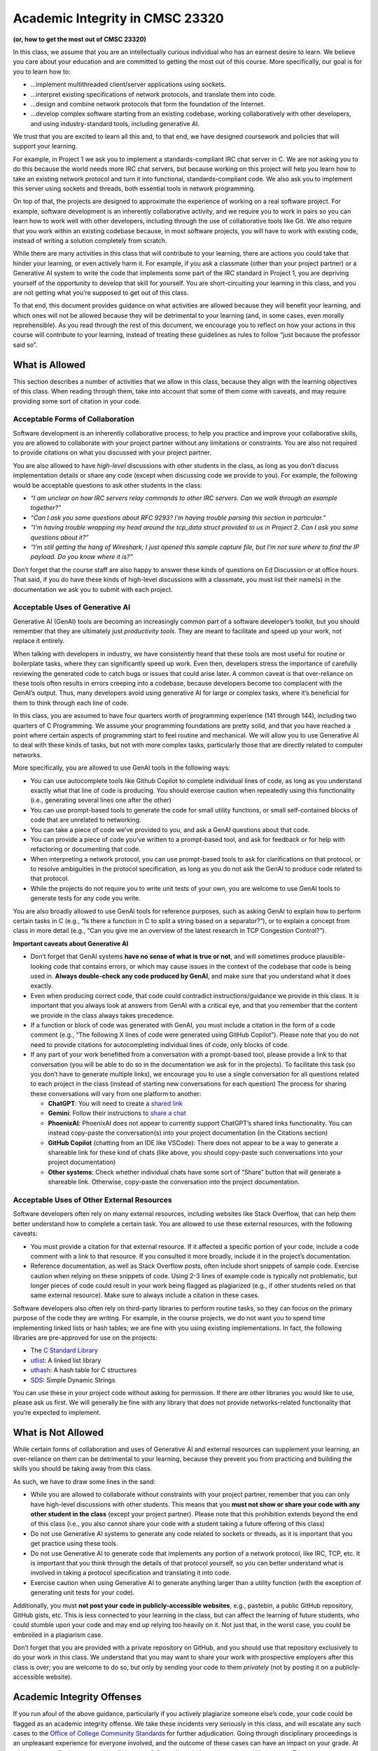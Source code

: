 Academic Integrity in CMSC 23320
================================

**(or, how to get the most out of CMSC 23320)**

In this class, we assume that you are an intellectually curious
individual who has an earnest desire to learn. We believe you care about
your education and are committed to getting the most out of this course.
More specifically, our goal is for you to learn how to:

-  ...implement multithreaded client/server applications using sockets.
-  ...interpret existing specifications of network protocols, and
   translate them into code.
-  ...design and combine network protocols that form the foundation of the
   Internet.
-  ...develop complex software starting from an existing codebase, working
   collaboratively with other developers, and using industry-standard
   tools, including generative AI.

We trust that you are excited to learn all this and, to that end, we
have designed coursework and policies that will support your learning.

For example, in Project 1 we ask you to implement a standards-compliant
IRC chat server in C. We are not asking you to do this because the world
needs more IRC chat servers, but because working on this project will
help you learn how to take an existing network protocol and turn it into
functional, standards-compliant code. We also ask you to implement this
server using sockets and threads, both essential tools in network
programming.

On top of that, the projects are designed to approximate the experience
of working on a real software project. For example, software development
is an inherently collaborative activity, and we require you to work in
pairs so you can learn how to work well with other developers, including
through the use of collaborative tools like Git. We also require that
you work within an existing codebase because, in most software projects,
you will have to work with existing code, instead of writing a solution
completely from scratch.

While there are many activities in this class that will contribute to
your learning, there are actions you could take that hinder your
learning, or even actively harm it. For example, if you ask a classmate
(other than your project partner) or a Generative AI system to write the
code that implements some part of the IRC standard in Project 1, you are
depriving yourself of the opportunity to develop that skill for
yourself. You are short-circuiting your learning in this class, and you
are not getting what you’re supposed to get out of this class.

To that end, this document provides guidance on what activities are
allowed because they will benefit your learning, and which ones will not
be allowed because they will be detrimental to your learning (and, in
some cases, even morally reprehensible). As you read through the rest of
this document, we encourage you to reflect on how your actions in this
course will contribute to your learning, instead of treating these
guidelines as rules to follow “just because the professor said so”.

What is Allowed
---------------

This section describes a number of activities that we allow in this
class, because they align with the learning objectives of this class.
When reading through them, take into account that some of them come with
caveats, and may require providing some sort of citation in your code.

Acceptable Forms of Collaboration
~~~~~~~~~~~~~~~~~~~~~~~~~~~~~~~~~

Software development is an inherently collaborative process; to help you
practice and improve your collaborative skills, you are allowed to
collaborate with your project partner without any limitations or
constraints. You are also not required to provide citations on what you
discussed with your project partner.

You are also allowed to have *high-level* discussions with other
students in the class, as long as you don’t discuss implementation
details or share any code (except when discussing code we provide to
you). For example, the following would be acceptable questions to ask
other students in the class:

-  *“I am unclear on how IRC servers relay commands to other IRC
   servers. Can we walk through an example together?”*
-  *“Can I ask you some questions about RFC 9293? I’m having trouble
   parsing this section in particular.”*
-  *“I’m having trouble wrapping my head around the tcp_data struct
   provided to us in Project 2. Can I ask you some questions about it?”*
-  *“I’m still getting the hang of Wireshark; I just opened this sample
   capture file, but I’m not sure where to find the IP payload. Do you
   know where it is?”*

Don’t forget that the course staff are also happy to answer these kinds
of questions on Ed Discussion or at office hours. That said, if you do
have these kinds of high-level discussions with a classmate, you must
list their name(s) in the documentation we ask you to submit with each
project.

Acceptable Uses of Generative AI
~~~~~~~~~~~~~~~~~~~~~~~~~~~~~~~~

Generative AI (GenAI) tools are becoming an increasingly common part of
a software developer’s toolkit, but you should remember that they are
ultimately just *productivity tools*. They are meant to facilitate and
speed up your work, not replace it entirely.

When talking with developers in industry, we have consistently heard
that these tools are most useful for routine or boilerplate tasks, where
they can significantly speed up work. Even then, developers stress the
importance of carefully reviewing the generated code to catch bugs or
issues that could arise later. A common caveat is that over-reliance on
these tools often results in errors creeping into a codebase, because
developers become too complacent with the GenAI’s output. Thus, many
developers avoid using generative AI for large or complex tasks, where
it’s beneficial for them to think through each line of code.

In this class, you are assumed to have four quarters worth of
programming experience (141 through 144), including two quarters of C
Programming. We assume your programming foundations are pretty solid,
and that you have reached a point where certain aspects of programming
start to feel routine and mechanical. We will allow you to use
Generative AI to deal with these kinds of tasks, but not with more
complex tasks, particularly those that are directly related to computer
networks.

More specifically, you are allowed to use GenAI tools in the following ways:

-  You can use autocomplete tools like Github Copilot to complete
   individual lines of code, as long as you understand exactly what that
   line of code is producing. You should exercise caution when
   repeatedly using this functionality (i.e., generating several lines
   one after the other)
-  You can use prompt-based tools to generate the code for small utility
   functions, or small self-contained blocks of code that are unrelated
   to networking.
-  You can take a piece of code we’ve provided to you, and ask a GenAI
   questions about that code.
-  You can provide a piece of code you’ve written to a prompt-based
   tool, and ask for feedback or for help with refactoring or
   documenting that code.
-  When interpreting a network protocol, you can use prompt-based tools
   to ask for clarifications on that protocol, or to resolve ambiguities
   in the protocol specification, as long as you do not ask the GenAI to
   produce code related to that protocol.
-  While the projects do not require you to write unit tests of your
   own, you are welcome to use GenAI tools to generate tests for any
   code you write.

You are also broadly allowed to use GenAI tools for reference purposes,
such as asking GenAI to explain how to perform certain tasks in C (e.g.,
“Is there a function in C to split a string based on a separator?”), or
to explain a concept from class in more detail (e.g., “Can you give me
an overview of the latest research in TCP Congestion Control?”).

**Important caveats about Generative AI**

-  Don’t forget that GenAI systems **have no sense of what is true or
   not**, and will sometimes produce plausible-looking code that contains
   errors, or which may cause issues in the context of the codebase that
   code is being used in. **Always double-check any code produced by
   GenAI**, and make sure that you understand what it does exactly.
-  Even when producing correct code, that code could contradict
   instructions/guidance we provide in this class. It is important that
   you always look at answers from GenAI with a critical eye, and that
   you remember that the content we provide in the class always takes
   precedence.
-  If a function or block of code was generated with GenAI, you must
   include a citation in the form of a code comment (e.g., “The
   following X lines of code were generated using GitHub Copilot”).
   Please note that you do not need to provide citations for
   autocompleting individual lines of code, only blocks of code.
-  If any part of your work benefitted from a conversation with a
   prompt-based tool, please provide a link to that conversation (you
   will be able to do so in the documentation we ask for in the
   projects). To facilitate this task (so you don’t have to generate
   multiple links), we encourage you to use a single conversation for
   all questions related to each project in the class (instead of
   starting new conversations for each question)
   The process for sharing these conversations will vary from one
   platform to another:

   -  **ChatGPT**: You will need to create a `shared
      link <https://help.openai.com/en/articles/7925741-chatgpt-shared-links-faq>`__
   -  **Gemini**: Follow their instructions to `share a
      chat <https://support.google.com/gemini/answer/13743730?hl=en&co=GENIE.Platform%3DDesktop>`__
   -  **PhoenixAI**: PhoenixAI does not appear to currently support
      ChatGPT’s shared links functionality. You can instead copy-paste
      the conversation(s) into your project documentation (in the
      Citations section)
   -  **GitHub Copilot** (chatting from an IDE like VSCode): There does
      not appear to be a way to generate a shareable link for these kind
      of chats (like above, you should copy-paste such conversations
      into your project documentation)
   -  **Other systems**: Check whether individual chats have some sort
      of “Share” button that will generate a shareable link. Otherwise,
      copy-paste the conversation into the project documentation.

Acceptable Uses of Other External Resources
~~~~~~~~~~~~~~~~~~~~~~~~~~~~~~~~~~~~~~~~~~~

Software developers often rely on many external resources, including
websites like Stack Overflow, that can help them better understand how
to complete a certain task. You are allowed to use these external
resources, with the following caveats:

-  You must provide a citation for that external resource. If it
   affected a specific portion of your code, include a code comment with
   a link to that resource. If you consulted it more broadly, include it
   in the project’s documentation.
-  Reference documentation, as well as Stack Overflow posts, often
   include short snippets of sample code. Exercise caution when relying
   on these snippets of code. Using 2-3 lines of example code is
   typically not problematic, but longer pieces of code could result in
   your work being flagged as plagiarized (e.g., if other students
   relied on that same external resource). Make sure to always include a
   citation in these cases.

| Software developers also often rely on third-party libraries to
  perform routine tasks, so they can focus on the primary purpose of the
  code they are writing. For example, in the course projects, we do not
  want you to spend time implementing linked lists or hash tables; we
  are fine with you using existing implementations. In fact, the
  following libraries are pre-approved for use on the projects:

-  The `C Standard Library <https://en.cppreference.com/w/c/header>`__
-  `utlist <https://troydhanson.github.io/uthash/utlist.html>`__: A
   linked list library
-  `uthash <https://troydhanson.github.io/uthash/>`__: A hash table for
   C structures
-  `SDS <https://github.com/antirez/sds>`__: Simple Dynamic Strings

You can use these in your project code without asking for permission. If
there are other libraries you would like to use, please ask us first. We
will generally be fine with any library that does not provide
networks-related functionality that you’re expected to implement.

What is Not Allowed
-------------------

While certain forms of collaboration and uses of Generative AI and
external resources can supplement your learning, an over-reliance on
them can be detrimental to your learning, because they prevent you from
practicing and building the skills you should be taking away from this
class.

As such, we have to draw some lines in the sand:

-  While you are allowed to collaborate without constraints with your
   project partner, remember that you can only have high-level
   discussions with other students. This means that you **must not show
   or share your code with any other student in the class** (except your
   project partner). Please note that this prohibition extends beyond
   the end of this class (i.e., you also cannot share your code with a
   student taking a future offering of this class)
-  Do not use Generative AI systems to generate any code related to
   sockets or threads, as it is important that you get practice using
   these tools.
-  Do not use Generative AI to generate code that implements any portion
   of a network protocol, like IRC, TCP, etc. It is important that you
   think through the details of that protocol yourself, so you can
   better understand what is involved in taking a protocol specification
   and translating it into code.
-  Exercise caution when using Generative AI to generate anything larger
   than a utility function (with the exception of generating unit tests
   for your code).

Additionally, you must **not post your code in publicly-accessible
websites**, e.g., pastebin, a public GitHub repository, GitHub gists,
etc. This is less connected to your learning in the class, but can
affect the learning of future students, who could stumble upon your code
and may end up relying too heavily on it. Not just that, in the worst
case, you could be embroiled in a plagiarism case.

Don’t forget that you are provided with a private repository on GitHub,
and you should use that repository exclusively to do your work in this
class. We understand that you may want to share your work with
prospective employers after this class is over; you are welcome to do
so, but only by sending your code to them *privately* (not by posting it
on a publicly-accessible website).

Academic Integrity Offenses
---------------------------

If you run afoul of the above guidance, particularly if you actively
plagiarize someone else’s code, your code could be flagged as an
academic integrity offense. We take these incidents very seriously in
this class, and will escalate any such cases to the `Office of College
Community
Standards <https://college.uchicago.edu/student-services/office-college-community-standards>`__
for further adjudication. Going through disciplinary proceedings is an
unpleasant experience for everyone involved, and the outcome of these
cases can have an impact on your grade. At minimum, your final course
grade will drop one full step (letter). At maximum, you will receive an
F in the course.

We realize that sometimes students commit plagiarism out of desperation
and as a measure of last resort. If you are in this situation, please
just ask the instructors or other course staff for help. If you are
having a hard time in the class, we will provide as much assistance as
we can. Plus, a poor performance in one assignment is unlikely to wreck
your grade for the class. Plagiarism is never worth it.